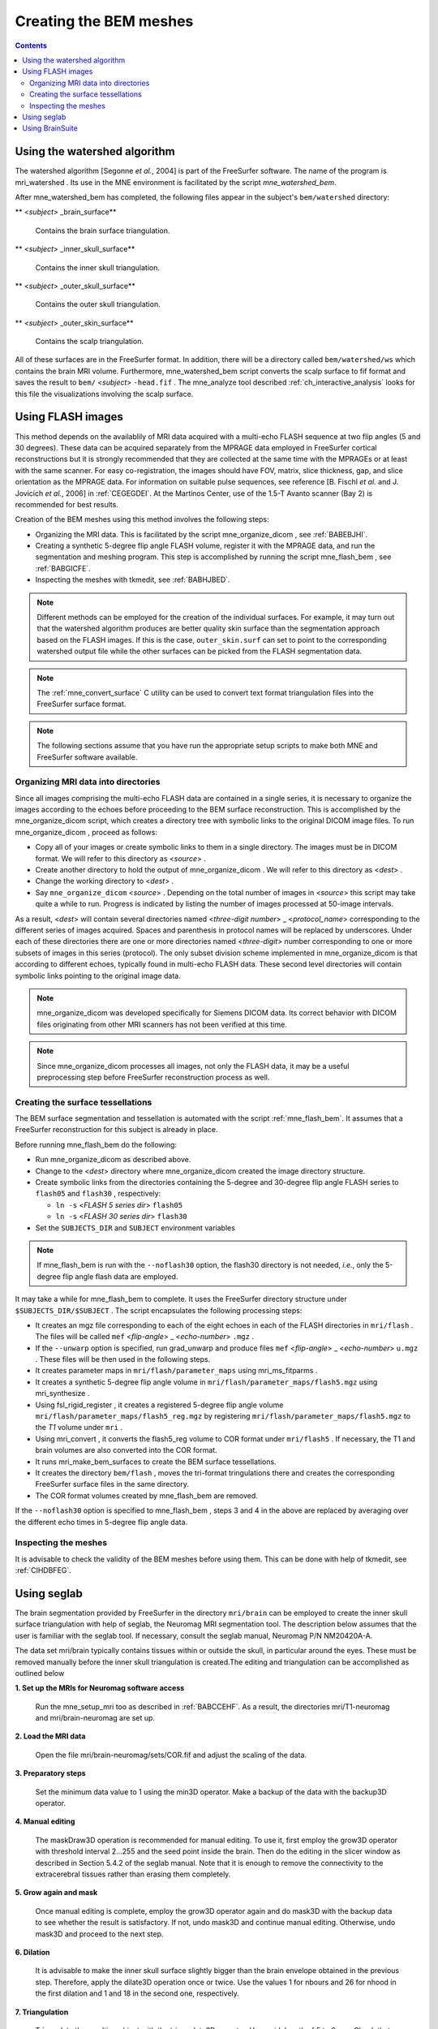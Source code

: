 
.. _create_bem_model:

=======================
Creating the BEM meshes
=======================

.. contents:: Contents
   :local:
   :depth: 2


.. _BABBDHAG:

Using the watershed algorithm
#############################

The watershed algorithm [Segonne *et al.*,
2004] is part of the FreeSurfer software.
The name of the program is mri_watershed .
Its use in the MNE environment is facilitated by the script `mne_watershed_bem`.

After mne_watershed_bem has
completed, the following files appear in the subject's ``bem/watershed`` directory:

** <*subject*> _brain_surface**

    Contains the brain surface triangulation.

** <*subject*> _inner_skull_surface**

    Contains the inner skull triangulation.

** <*subject*> _outer_skull_surface**

    Contains the outer skull triangulation.

** <*subject*> _outer_skin_surface**

    Contains the scalp triangulation.

All of these surfaces are in the FreeSurfer format. In addition,
there will be a directory called ``bem/watershed/ws`` which
contains the brain MRI volume. Furthermore, mne_watershed_bem script
converts the scalp surface to fif format and saves the result to ``bem/``  <*subject*> ``-head.fif`` . The mne_analyze tool
described :ref:`ch_interactive_analysis` looks for this file the visualizations
involving the scalp surface.

.. _BABFCDJH:

Using FLASH images
##################

This method depends on the availablily of MRI data acquired
with a multi-echo FLASH sequence at two flip angles (5 and 30 degrees).
These data can be acquired separately from the MPRAGE data employed
in FreeSurfer cortical reconstructions but it is strongly recommended
that they are collected at the same time with the MPRAGEs or at
least with the same scanner. For easy co-registration, the images
should have FOV, matrix, slice thickness, gap, and slice orientation
as the MPRAGE data. For information on suitable pulse sequences,
see reference [B. Fischl *et al.* and J. Jovicich *et
al.*, 2006] in :ref:`CEGEGDEI`. At the Martinos
Center, use of the 1.5-T Avanto scanner (Bay 2) is recommended for
best results.

Creation of the BEM meshes using this method involves the
following steps:

- Organizing the MRI data. This is facilitated
  by the script mne_organize_dicom ,
  see :ref:`BABEBJHI`.

- Creating a synthetic 5-degree flip angle FLASH volume, register
  it with the MPRAGE data, and run the segmentation and meshing program.
  This step is accomplished by running the script mne_flash_bem , see :ref:`BABGICFE`.

- Inspecting the meshes with tkmedit, see :ref:`BABHJBED`.

.. note:: Different methods can be employed for the creation of the
          individual surfaces. For example, it may turn out that the 
          watershed algorithm produces are better quality skin surface than
          the segmentation approach based on the FLASH images. If this is 
          the case, ``outer_skin.surf`` can set to point to the corresponding
          watershed output file while the other surfaces can be picked from
          the FLASH segmentation data.

.. note:: The :ref:`mne_convert_surface` C utility can be used to convert
          text format triangulation files into the FreeSurfer surface format.

.. note:: The following sections assume that you have run the appropriate
          setup scripts to make both MNE and FreeSurfer software available.

.. _BABEBJHI:

Organizing MRI data into directories
====================================

Since all images comprising the multi-echo FLASH data are
contained in a single series, it is necessary to organize the images
according to the echoes before proceeding to the BEM surface reconstruction.
This is accomplished by the mne_organize_dicom script,
which creates a directory tree with symbolic links to the original
DICOM image files. To run mne_organize_dicom ,
proceed as follows:

- Copy all of your images or create symbolic
  links to them in a single directory. The images must be in DICOM
  format. We will refer to this directory as  <*source*> .

- Create another directory to hold the output of mne_organize_dicom . We
  will refer to this directory as  <*dest*> .

- Change the working directory to  <*dest*> .

- Say ``mne_organize_dicom``  <*source*> .
  Depending on the total number of images in  <*source*> this
  script may take quite a while to run. Progress is  indicated by
  listing the number of images processed at 50-image intervals.

As a result,  <*dest*> will
contain several directories named  <*three-digit number*> _ <*protocol_name*> corresponding
to the different series of images acquired. Spaces and parenthesis
in protocol names will be replaced by underscores. Under each of
these directories there are one or more directories named  <*three-digit*> number
corresponding to one or more subsets of images in this series (protocol).
The only subset division scheme implemented in mne_organize_dicom is
that according to different echoes, typically found in multi-echo
FLASH data. These second level directories will contain symbolic
links pointing to the original image data.

.. note:: mne_organize_dicom was    developed specifically for Siemens DICOM data. Its correct behavior    with DICOM files originating from other MRI scanners has not been    verified at this time.

.. note:: Since mne_organize_dicom processes    all images, not only the FLASH data, it may be a useful preprocessing    step before FreeSurfer reconstruction process as well.

.. _BABGICFE:

Creating the surface tessellations
==================================

The BEM surface segmentation and tessellation is automated
with the script :ref:`mne_flash_bem`.
It assumes that a FreeSurfer reconstruction for this subject is
already in place.

Before running mne_flash_bem do the following:

- Run mne_organize_dicom as
  described above.

- Change to the  <*dest*> directory
  where mne_organize_dicom created the
  image directory structure.

- Create symbolic links from the directories containing the
  5-degree and 30-degree flip angle FLASH series to ``flash05`` and ``flash30`` , respectively:

  - ``ln -s``  <*FLASH 5 series dir*> ``flash05``

  - ``ln -s``  <*FLASH 30 series dir*> ``flash30``

- Set the ``SUBJECTS_DIR`` and ``SUBJECT`` environment
  variables

.. note:: If mne_flash_bem is    run with the ``--noflash30`` option, the flash30 directory is not needed, *i.e.*,    only the 5-degree flip angle flash data are employed.

It may take a while for mne_flash_bem to
complete. It uses the FreeSurfer directory structure under ``$SUBJECTS_DIR/$SUBJECT`` .
The script encapsulates the following processing steps:

- It creates an mgz file corresponding
  to each of the eight echoes in each of the FLASH directories in ``mri/flash`` .
  The files will be called ``mef``  <*flip-angle*> _ <*echo-number*> ``.mgz`` .

- If the ``--unwarp`` option is specified, run grad_unwarp and produce
  files ``mef``  <*flip-angle*> _ <*echo-number*> ``u.mgz`` .
  These files will be then used in the following steps.

- It creates parameter maps in ``mri/flash/parameter_maps`` using mri_ms_fitparms .

- It creates a synthetic 5-degree flip angle volume in ``mri/flash/parameter_maps/flash5.mgz`` using mri_synthesize .

- Using fsl_rigid_register ,
  it creates a registered 5-degree flip angle volume ``mri/flash/parameter_maps/flash5_reg.mgz`` by
  registering ``mri/flash/parameter_maps/flash5.mgz`` to
  the *T1* volume under ``mri`` .

- Using mri_convert , it converts
  the flash5_reg volume to COR
  format under ``mri/flash5`` . If necessary, the T1 and brain volumes
  are also converted into the COR format.

- It runs mri_make_bem_surfaces to
  create the BEM surface tessellations.

- It creates the directory ``bem/flash`` , moves the
  tri-format tringulations there and creates the corresponding FreeSurfer
  surface files in the same directory.

- The COR format volumes created by mne_flash_bem are
  removed.

If the ``--noflash30`` option is specified to mne_flash_bem ,
steps 3 and 4 in the above are replaced by averaging over the different
echo times in 5-degree flip angle data.

.. _BABHJBED:

Inspecting the meshes
=====================

It is advisable to check the validity of the BEM meshes before
using them. This can be done with help of tkmedit, see :ref:`CIHDBFEG`.

Using seglab
############

The brain segmentation provided by FreeSurfer in the directory ``mri/brain`` can
be employed to create the inner skull surface triangulation with
help of seglab, the Neuromag MRI segmentation tool. The description
below assumes that the user is familiar with the seglab tool. If
necessary, consult the seglab manual, Neuromag P/N NM20420A-A.

The data set mri/brain typically
contains tissues within or outside the skull, in particular around
the eyes. These must be removed manually before the inner skull
triangulation is created.The editing and triangulation can be accomplished
as outlined below

**1. Set up the MRIs for Neuromag software access**

    Run the mne_setup_mri too as described in :ref:`BABCCEHF`.
    As a result, the directories mri/T1-neuromag and mri/brain-neuromag
    are set up.

**2. Load the MRI data**

    Open the file mri/brain-neuromag/sets/COR.fif and adjust the scaling
    of the data.

**3. Preparatory steps**

    Set the minimum data value to 1 using the min3D operator.
    Make a backup of the data with the backup3D operator.

**4. Manual editing**

    The maskDraw3D operation is recommended
    for manual editing. To use it, first employ the grow3D operator
    with threshold interval 2...255 and the seed point inside
    the brain. Then do the editing in the slicer window as described
    in Section 5.4.2 of the seglab manual. Note that it is enough to
    remove the connectivity to the extracerebral tissues rather than
    erasing them completely.

**5. Grow again and mask**

    Once manual editing is complete, employ the grow3D operator again
    and do mask3D with the backup
    data to see whether the result is satisfactory. If not, undo mask3D and
    continue manual editing. Otherwise, undo mask3D and
    proceed to the next step.

**6. Dilation**

    It is advisable to make the inner skull surface slightly bigger
    than the brain envelope obtained in the previous step. Therefore,
    apply the dilate3D operation
    once or twice. Use the values 1 for nbours and 26 for nhood in the
    first dilation and 1 and 18 in the second one, respectively.

**7. Triangulation**

    Triangulate the resulting object with the triangulate3D operator. Use
    a sidelength of 5 to 6 mm. Check that the triangulation looks reasonable
    in the 3D viewing window.

**8. Save the triangulation**

    Save the triangulated surface as a mesh into bem/inner_skull.tri. Select
    unit of measure as millimeters and employ the MRI coordinate system.

Using BrainSuite
################

The BrainSuite software
running under the Windows operating system can also be used for
BEM mesh generation. This software, written by David W. Shattuck,
is distributed as a collaborative project between the Laboratory
of Neuro Imaging at the University of California Los Angeles (Director:
Dr. Arthur W. Toga) and the Biomedical Imaging Research Group at
the University of Southern California (Director: Dr. Richard M. Leahy).
For further information, see http://brainsuite.usc.edu/.

The conversion of BrainSuite tessellation
files to MNE software compatible formats is accomplished with the mne_convert_surface utility,
covered in :ref:`mne_convert_surface`.

The workflow needed to employ the BrainSuite tessellations
is:

**Step 1**

    Using the mri_convert utility
    available in FreeSurfer , convert
    an MRI volume to the img (Analyze) format. This volume should be the
    T1.mgz volume or a volume registered with T1.mgz in FreeSurfer :``mri_convert``  <*volume*> ``.mgz``  <*volume*> ``.img``

**Step 2**

    Transfer  <*volume*> ``.mgz`` to
    a location accessible to BrainSuite , running
    on Windows.

**Step 3**

    Using  <*volume*> ``.img`` as
    input, create the tessellations of scalp, outer skull, and inner
    skull surfaces in BrainSuite .

**Step 4**

    Transfer the dfs files containing the tessellations in the bem directory
    of your subject's FreeSurfer reconstruction.

**Step 5**

    Go to the bem directory where you placed the two dfs files. Using mne_convert_surface ,
    convert them to the FreeSurfer surface
    format, *e,g.*:
    ``mne_convert_surface `` ``--dfs inner_skull.dfs `` ``--mghmri ../mri/T1.mgz `` ``--surf inner_skull_dfs.surf``

**Step 6**

    Using tkmedit, check that the surfaces are correct, *e.g.*:
    ``tkmedit -f ../mri/T1.mgz `` ``-surface inner_skull_dfs.surf``

**Step7**

    Using the mne_reduce_surface function
    in Matlab, reduce the number of triangles on the surfaces to 10000
    - 20000. Call the output files ``outer_skin.surf`` , ``outer_skull.surf`` ,
    and ``inner_skull.surf`` .

**Step 8**

    Proceed to mne_setup_forward_model .
    Use the ``--surf`` and ``--noswap`` options.

.. note:: If left and right are flipped in BrainSuite,    use the ``--flip`` option in mne_convert_surface to    set the coordinate transformation correctly.

.. note:: The BrainSuite scalp    surface can be also used for visualization in mne_analyze ,    see :ref:`CHDCGHIF`.
